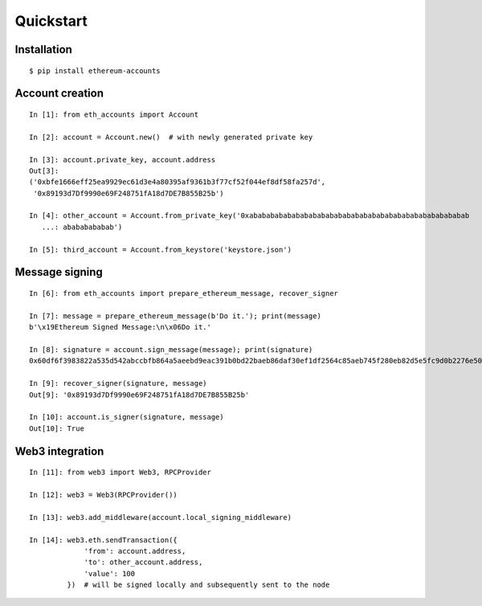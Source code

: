 Quickstart
==========

Installation
------------
::

    $ pip install ethereum-accounts


Account creation
----------------
::

    In [1]: from eth_accounts import Account

    In [2]: account = Account.new()  # with newly generated private key

    In [3]: account.private_key, account.address
    Out[3]:
    ('0xbfe1666eff25ea9929ec61d3e4a80395af9361b3f77cf52f044ef8df58fa257d',
     '0x89193d7Df9990e69F248751fA18d7DE7B855B25b')

    In [4]: other_account = Account.from_private_key('0xabababababababababababababababababababababababababab
       ...: abababababab')

    In [5]: third_account = Account.from_keystore('keystore.json')


Message signing
---------------
::

    In [6]: from eth_accounts import prepare_ethereum_message, recover_signer

    In [7]: message = prepare_ethereum_message(b'Do it.'); print(message)
    b'\x19Ethereum Signed Message:\n\x06Do it.'

    In [8]: signature = account.sign_message(message); print(signature)
    0x60df6f3983822a535d542abccbfb864a5aeebd9eac391b0bd22baeb86daf30ef1df2564c85aeb745f280eb82d5e5fc9d0b2276e5095656a2de6a0fd7249905f701

    In [9]: recover_signer(signature, message)
    Out[9]: '0x89193d7Df9990e69F248751fA18d7DE7B855B25b'

    In [10]: account.is_signer(signature, message)
    Out[10]: True


Web3 integration
----------------
::

    In [11]: from web3 import Web3, RPCProvider

    In [12]: web3 = Web3(RPCProvider())

    In [13]: web3.add_middleware(account.local_signing_middleware)

    In [14]: web3.eth.sendTransaction({
                 'from': account.address,
                 'to': other_account.address,
                 'value': 100
             })  # will be signed locally and subsequently sent to the node
